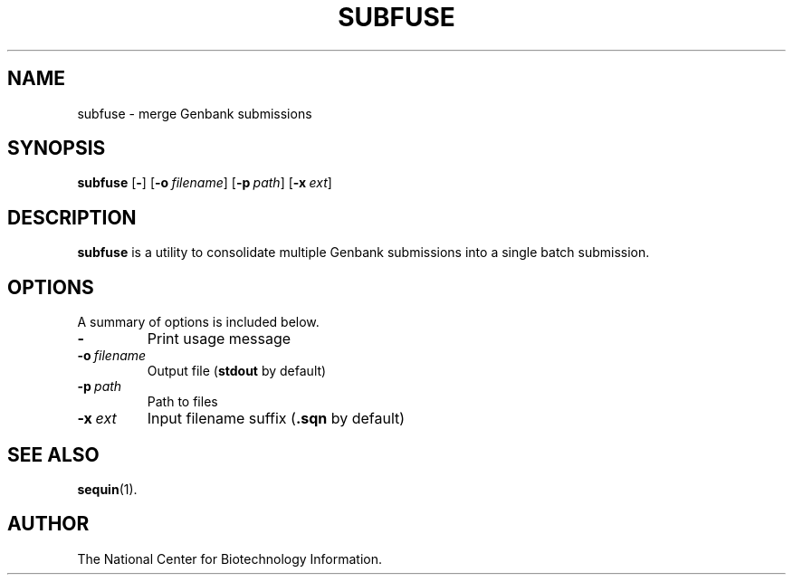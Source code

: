 .TH SUBFUSE 1 2008-12-13 NCBI "NCBI Tools User's Manual"
.SH NAME
subfuse \- merge Genbank submissions
.SH SYNOPSIS
.B subfuse
[\|\fB\-\fP\|]
[\|\fB\-o\fP\ \fIfilename\fP\|]
[\|\fB\-p\fP\ \fIpath\fP\|]
[\|\fB\-x\fP\ \fIext\fP\|]
.SH DESCRIPTION
\fBsubfuse\fP is a utility to consolidate multiple Genbank submissions
into a single batch submission.
.SH OPTIONS
A summary of options is included below.
.TP
\fB\-\fP
Print usage message
.TP
\fB\-o\fP\ \fIfilename\fP
Output file (\fBstdout\fP by default)
.TP
\fB\-p\fP\ \fIpath\fP
Path to files
.TP
\fB\-x\fP\ \fIext\fP
Input filename suffix (\fB.sqn\fP by default)
.SH SEE ALSO
.BR sequin (1).
.SH AUTHOR
The National Center for Biotechnology Information.
